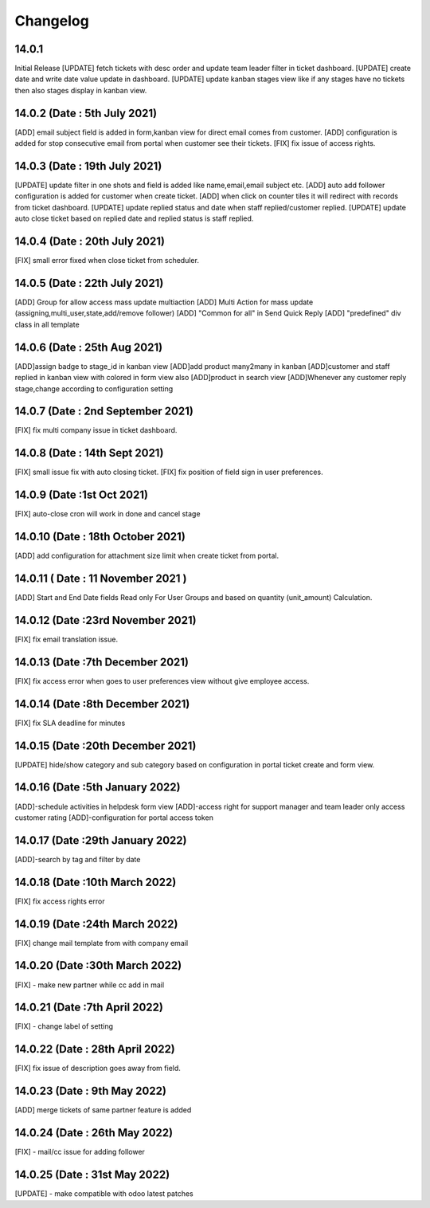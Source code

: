 Changelog
=========
14.0.1
-------------------------
Initial Release
[UPDATE] fetch tickets with desc order and update team leader filter in ticket dashboard.
[UPDATE] create date and write date value update in dashboard.
[UPDATE] update kanban stages view like if any stages have no tickets then also stages display in kanban view.

14.0.2 (Date : 5th July 2021)
--------------------------------
[ADD] email subject field is added in form,kanban view for direct email comes from customer.
[ADD] configuration is added for stop consecutive email from portal when customer see their tickets.
[FIX] fix issue of access rights.

14.0.3 (Date : 19th July 2021)
---------------------------------
[UPDATE] update filter in one shots and field is added like name,email,email subject etc.
[ADD] auto add follower configuration is added for customer when create ticket.
[ADD] when click on counter tiles it will redirect with records from ticket dashboard.
[UPDATE] update replied status and date when staff replied/customer replied.
[UPDATE] update auto close ticket based on replied date and replied status is staff replied.

14.0.4 (Date : 20th July 2021)
-----------------------------------
[FIX] small error fixed when close ticket from scheduler.


14.0.5 (Date : 22th July 2021)
--------------------------------------

[ADD] Group for allow access mass update multiaction 
[ADD] Multi Action for mass update (assigning,multi_user,state,add/remove follower)
[ADD] "Common for all" in Send Quick Reply 
[ADD] "predefined" div class in all template

14.0.6 (Date : 25th Aug 2021)
---------------------------------------

[ADD]assign badge to stage_id in kanban view
[ADD]add product many2many in kanban
[ADD]customer and staff replied in kanban view with colored in form view also
[ADD]product in search view
[ADD]Whenever any customer reply stage,change according to configuration setting

14.0.7 (Date : 2nd September 2021)
--------------------------------------
[FIX] fix multi company issue in ticket dashboard.

14.0.8 (Date : 14th Sept 2021)
---------------------------------------
[FIX] small issue fix with auto closing ticket.
[FIX] fix position of field sign in user preferences.

14.0.9 (Date :1st Oct 2021)
---------------------------------------
[FIX] auto-close cron will work in done and cancel stage

14.0.10 (Date : 18th October 2021)
-----------------------------------------
[ADD] add configuration for attachment size limit when create ticket from portal.

14.0.11 ( Date : 11 November 2021 )
-----------------------------------

[ADD] Start and End Date fields Read only For User Groups and based on quantity (unit_amount) Calculation.

14.0.12 (Date :23rd November 2021)
-----------------------------------
[FIX] fix email translation issue.

14.0.13 (Date :7th December 2021)
------------------------------------
[FIX] fix access error when goes to user preferences view without give employee access.

14.0.14 (Date :8th December 2021)
--------------------------------------
[FIX] fix SLA deadline for minutes

14.0.15 (Date :20th December 2021)
---------------------------------------
[UPDATE] hide/show category and sub category based on configuration in portal ticket create and form view.

14.0.16 (Date :5th January 2022)
---------------------------------------
[ADD]-schedule activities in helpdesk form view
[ADD]-access right for support manager and team leader only access customer rating
[ADD]-configuration for portal access token

14.0.17 (Date :29th January 2022)
----------------------------------------
[ADD]-search by tag and filter by date

14.0.18 (Date :10th March 2022)
-----------------------------------------
[FIX] fix access rights error

14.0.19 (Date :24th March 2022)
---------------------------------------
[FIX] change mail template from with company email

14.0.20 (Date :30th March 2022)
------------------------------------------
[FIX] - make new partner while cc add in mail

14.0.21 (Date :7th April 2022)
-----------------------------------
[FIX] - change label of setting

14.0.22 (Date : 28th April 2022)
--------------------------------------
[FIX] fix issue of description goes away from field.

14.0.23 (Date : 9th May 2022)
---------------------------------
[ADD] merge tickets of same partner feature is added

14.0.24 (Date : 26th May 2022)
-------------------------------------
[FIX] - mail/cc issue for adding follower

14.0.25 (Date : 31st May 2022)
----------------------------------
[UPDATE] - make compatible with odoo latest patches